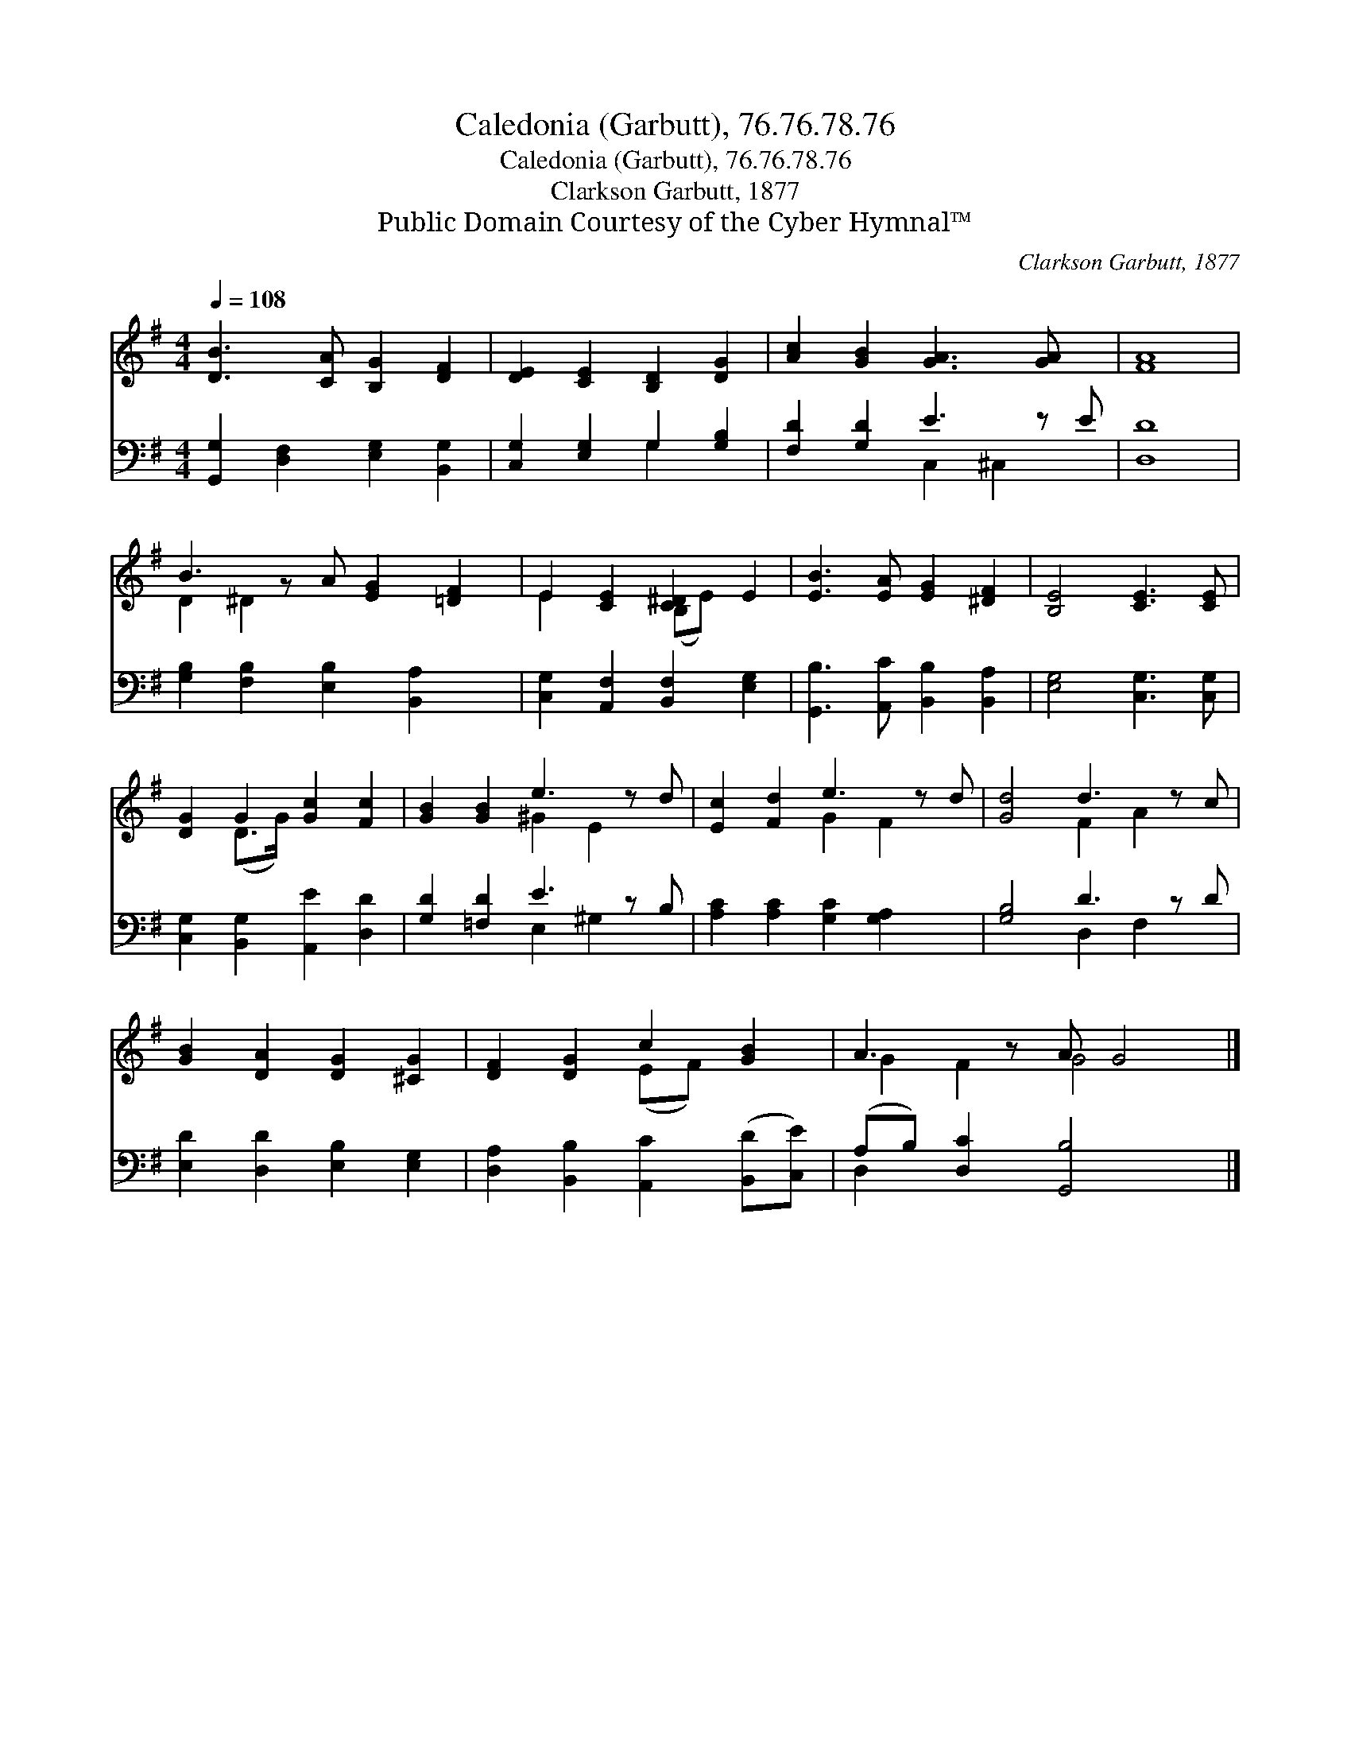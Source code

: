 X:1
T:Caledonia (Garbutt), 76.76.78.76
T:Caledonia (Garbutt), 76.76.78.76
T:Clarkson Garbutt, 1877
T:Public Domain Courtesy of the Cyber Hymnal™
C:Clarkson Garbutt, 1877
Z:Public Domain
Z:Courtesy of the Cyber Hymnal™
%%score ( 1 2 ) ( 3 4 )
L:1/8
Q:1/4=108
M:4/4
K:G
V:1 treble 
V:2 treble 
V:3 bass 
V:4 bass 
V:1
 [DB]3 [CA] [B,G]2 [DF]2 | [DE]2 [CE]2 [B,D]2 [DG]2 | [Ac]2 [GB]2 [GA]3 [GA] x | [FA]8 | %4
 B3 z A [EG]2 [=DF]2 | E2 [CE]2 [C^D]2 E2 | [EB]3 [EA] [EG]2 [^DF]2 | [B,E]4 [CE]3 [CE] | %8
 [DG]2 G2 [Gc]2 [Fc]2 | [GB]2 [GB]2 e3 z d | [Ec]2 [Fd]2 e3 z d | [Gd]4 d3 z c | %12
 [GB]2 [DA]2 [DG]2 [^CG]2 | [DF]2 [DG]2 c2 [GB]2 | A3 z A G4 |] %15
V:2
 x8 | x8 | x9 | x8 | D2 ^D2 x5 | E2 x2 (B,E) x2 | x8 | x8 | x2 (D>G) x4 | x4 ^G2 E2 x | %10
 x4 G2 F2 x | x4 F2 A2 x | x8 | x4 (EF) x2 | G2 F2 G4 x |] %15
V:3
 [G,,G,]2 [D,F,]2 [E,G,]2 [B,,G,]2 | [C,G,]2 [E,G,]2 G,2 [G,B,]2 | [F,D]2 [G,D]2 E3 z E | [D,D]8 | %4
 [G,B,]2 [F,B,]2 [E,B,]2 [B,,A,]2 x | [C,G,]2 [A,,F,]2 [B,,F,]2 [E,G,]2 | %6
 [G,,B,]3 [A,,C] [B,,B,]2 [B,,A,]2 | [E,G,]4 [C,G,]3 [C,G,] | [C,G,]2 [B,,G,]2 [A,,E]2 [D,D]2 | %9
 [G,D]2 [=F,D]2 E3 z B, | [A,C]2 [A,C]2 [G,C]2 [G,A,]2 x | [G,B,]4 D3 z D | %12
 [E,D]2 [D,D]2 [E,B,]2 [E,G,]2 | [D,A,]2 [B,,B,]2 [A,,C]2 ([B,,D][C,E]) | %14
 (A,B,) [D,C]2 [G,,B,]4 x |] %15
V:4
 x8 | x4 G,2 x2 | x4 C,2 ^C,2 x | x8 | x9 | x8 | x8 | x8 | x8 | x4 E,2 ^G,2 x | x9 | x4 D,2 F,2 x | %12
 x8 | x8 | D,2 x7 |] %15


